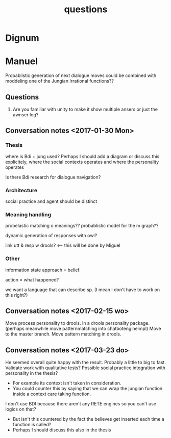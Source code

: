 #+TITLE: questions

* Dignum


* Manuel

  Probablistic generation of next dialogue moves could be combined with moddeling one
  of the Jungian Irrational functions??

** Questions
1. Are you familiar with unity to make it show multiple ansers or just the awnser log?

** Conversation notes <2017-01-30 Mon> 

*** Thesis
 where is Bdi + jung used?
    Perhaps I should add a diagram or discuss this explicitely, where the social
    contexts operates and where the personality operates

 Is there Bdi research for dialogue navigation?

*** Architecture 
 social practice and agent should be distinct

*** Meaning handling
 probelastic matching o meanings??
 probablistic model for the m graph??

 dynamic generation of responses with owl?

 link utt & resp w drools? <-- this will be done by Miguel 


*** Other
 information state approach = belief.

 action = what happened?

 we want a language that can describe sp. (I mean I don't have to work on this right?)


** Conversation notes <2017-02-15 wo>

Move process personality to drools. In a drools personality package.
(perhaps meanwhile move patternmatching into chatbotengineimpl)
Move to the master branch.
Move pattern matching in drools. 
** Conversation notes <2017-03-23 do> 

He seemed overall quite happy with the result. Probably a little to big to fast.
Validate work with qualitative tests?
Possible social practice integration with personality in the thesis?
+ For example its context isn't taken in consideration.
+ You could counter this by saying that we can wrap the jungian function inside
  a context care taking function.
I don't use BDI because there aren't any RETE engines so you can't use logics
on that?
+ But isn't this countered by the fact the believes get inserted each time a
  function is called?
+ Perhaps I should discuss this also in the thesis
